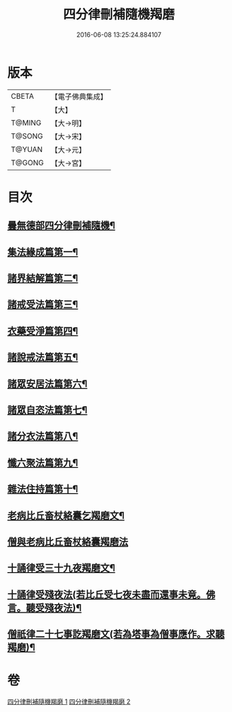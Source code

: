 #+TITLE: 四分律刪補隨機羯磨 
#+DATE: 2016-06-08 13:25:24.884107

* 版本
 |     CBETA|【電子佛典集成】|
 |         T|【大】     |
 |    T@MING|【大→明】   |
 |    T@SONG|【大→宋】   |
 |    T@YUAN|【大→元】   |
 |    T@GONG|【大→宮】   |

* 目次
** [[file:KR6k0046_001.txt::001-0492a3][曇無德部四分律刪補隨機¶]]
** [[file:KR6k0046_001.txt::001-0492b22][集法緣成篇第一¶]]
** [[file:KR6k0046_001.txt::001-0494a20][諸界結解篇第二¶]]
** [[file:KR6k0046_001.txt::001-0495c6][諸戒受法篇第三¶]]
** [[file:KR6k0046_002.txt::002-0501c9][衣藥受淨篇第四¶]]
** [[file:KR6k0046_002.txt::002-0503a10][諸說戒法篇第五¶]]
** [[file:KR6k0046_002.txt::002-0503c21][諸眾安居法篇第六¶]]
** [[file:KR6k0046_002.txt::002-0504c5][諸眾自恣法篇第七¶]]
** [[file:KR6k0046_002.txt::002-0505b7][諸分衣法篇第八¶]]
** [[file:KR6k0046_002.txt::002-0506c2][懺六聚法篇第九¶]]
** [[file:KR6k0046_002.txt::002-0508c2][雜法住持篇第十¶]]
** [[file:KR6k0046_002.txt::002-0510b26][老病比丘畜杖絡囊乞羯磨文¶]]
** [[file:KR6k0046_002.txt::002-0510b29][僧與老病比丘畜杖絡囊羯磨法]]
** [[file:KR6k0046_002.txt::002-0510c15][十誦律受三十九夜羯磨文¶]]
** [[file:KR6k0046_002.txt::002-0510c26][十誦律受殘夜法(若比丘受七夜未盡而還事未竟。佛言。聽受殘夜法)¶]]
** [[file:KR6k0046_002.txt::002-0510c28][僧祇律二十七事訖羯磨文(若為塔事為僧事應作。求聽羯磨)¶]]

* 卷
[[file:KR6k0046_001.txt][四分律刪補隨機羯磨 1]]
[[file:KR6k0046_002.txt][四分律刪補隨機羯磨 2]]

